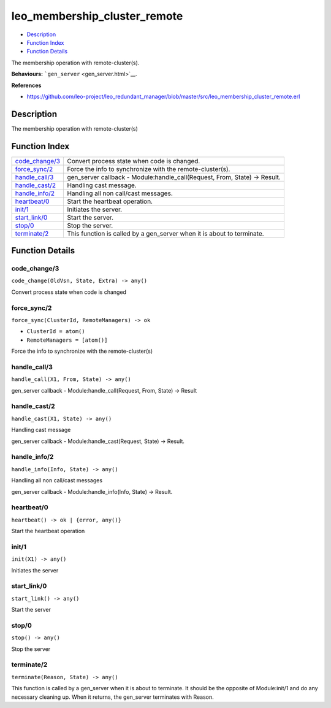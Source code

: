leo\_membership\_cluster\_remote
=======================================

-  `Description <#description>`__
-  `Function Index <#index>`__
-  `Function Details <#functions>`__

The membership operation with remote-cluster(s).

**Behaviours:** ```gen_server`` <gen_server.html>`__.

**References**

-  https://github.com/leo-project/leo\_redundant\_manager/blob/master/src/leo\_membership\_cluster\_remote.erl

Description
-----------

The membership operation with remote-cluster(s)

Function Index
--------------

+---------------------------------------+-------------------------------------------------------------------------------+
| `code\_change/3 <#code_change-3>`__   | Convert process state when code is changed.                                   |
+---------------------------------------+-------------------------------------------------------------------------------+
| `force\_sync/2 <#force_sync-2>`__     | Force the info to synchronize with the remote-cluster(s).                     |
+---------------------------------------+-------------------------------------------------------------------------------+
| `handle\_call/3 <#handle_call-3>`__   | gen\_server callback - Module:handle\_call(Request, From, State) -> Result.   |
+---------------------------------------+-------------------------------------------------------------------------------+
| `handle\_cast/2 <#handle_cast-2>`__   | Handling cast message.                                                        |
+---------------------------------------+-------------------------------------------------------------------------------+
| `handle\_info/2 <#handle_info-2>`__   | Handling all non call/cast messages.                                          |
+---------------------------------------+-------------------------------------------------------------------------------+
| `heartbeat/0 <#heartbeat-0>`__        | Start the heartbeat operation.                                                |
+---------------------------------------+-------------------------------------------------------------------------------+
| `init/1 <#init-1>`__                  | Initiates the server.                                                         |
+---------------------------------------+-------------------------------------------------------------------------------+
| `start\_link/0 <#start_link-0>`__     | Start the server.                                                             |
+---------------------------------------+-------------------------------------------------------------------------------+
| `stop/0 <#stop-0>`__                  | Stop the server.                                                              |
+---------------------------------------+-------------------------------------------------------------------------------+
| `terminate/2 <#terminate-2>`__        | This function is called by a gen\_server when it is about to terminate.       |
+---------------------------------------+-------------------------------------------------------------------------------+

Function Details
----------------

code\_change/3
~~~~~~~~~~~~~~

``code_change(OldVsn, State, Extra) -> any()``

Convert process state when code is changed

force\_sync/2
~~~~~~~~~~~~~

``force_sync(ClusterId, RemoteManagers) -> ok``

-  ``ClusterId = atom()``
-  ``RemoteManagers = [atom()]``

Force the info to synchronize with the remote-cluster(s)

handle\_call/3
~~~~~~~~~~~~~~

``handle_call(X1, From, State) -> any()``

gen\_server callback - Module:handle\_call(Request, From, State) ->
Result

handle\_cast/2
~~~~~~~~~~~~~~

``handle_cast(X1, State) -> any()``

Handling cast message

gen\_server callback - Module:handle\_cast(Request, State) -> Result.

handle\_info/2
~~~~~~~~~~~~~~

``handle_info(Info, State) -> any()``

Handling all non call/cast messages

gen\_server callback - Module:handle\_info(Info, State) -> Result.

heartbeat/0
~~~~~~~~~~~

| ``heartbeat() -> ok | {error, any()}``

Start the heartbeat operation

init/1
~~~~~~

``init(X1) -> any()``

Initiates the server

start\_link/0
~~~~~~~~~~~~~

``start_link() -> any()``

Start the server

stop/0
~~~~~~

``stop() -> any()``

Stop the server

terminate/2
~~~~~~~~~~~

``terminate(Reason, State) -> any()``

This function is called by a gen\_server when it is about to terminate.
It should be the opposite of Module:init/1 and do any necessary cleaning
up. When it returns, the gen\_server terminates with Reason.

